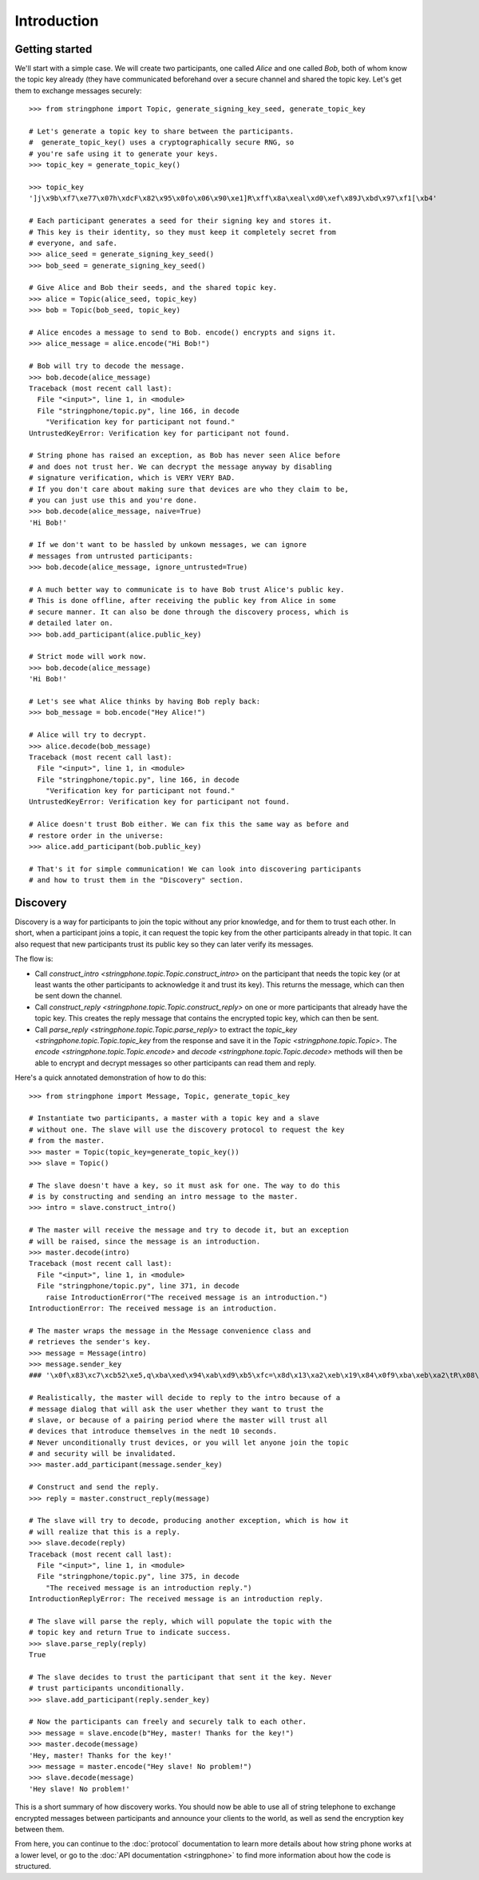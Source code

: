 Introduction
============

.. _getting-started:

Getting started
---------------

We'll start with a simple case. We will create two participants, one called
*Alice* and one called *Bob*, both of whom know the topic key already (they have
communicated beforehand over a secure channel and shared the topic key.  Let's
get them to exchange messages securely::

    >>> from stringphone import Topic, generate_signing_key_seed, generate_topic_key

    # Let's generate a topic key to share between the participants.
    #  generate_topic_key() uses a cryptographically secure RNG, so
    # you're safe using it to generate your keys.
    >>> topic_key = generate_topic_key()

    >>> topic_key
    ']j\x9b\xf7\xe77\x07h\xdcF\x82\x95\x0fo\x06\x90\xe1]R\xff\x8a\xeal\xd0\xef\x89J\xbd\x97\xf1[\xb4'

    # Each participant generates a seed for their signing key and stores it.
    # This key is their identity, so they must keep it completely secret from
    # everyone, and safe.
    >>> alice_seed = generate_signing_key_seed()
    >>> bob_seed = generate_signing_key_seed()

    # Give Alice and Bob their seeds, and the shared topic key.
    >>> alice = Topic(alice_seed, topic_key)
    >>> bob = Topic(bob_seed, topic_key)

    # Alice encodes a message to send to Bob. encode() encrypts and signs it.
    >>> alice_message = alice.encode("Hi Bob!")

    # Bob will try to decode the message.
    >>> bob.decode(alice_message)
    Traceback (most recent call last):
      File "<input>", line 1, in <module>
      File "stringphone/topic.py", line 166, in decode
        "Verification key for participant not found."
    UntrustedKeyError: Verification key for participant not found.

    # String phone has raised an exception, as Bob has never seen Alice before
    # and does not trust her. We can decrypt the message anyway by disabling
    # signature verification, which is VERY VERY BAD.
    # If you don't care about making sure that devices are who they claim to be,
    # you can just use this and you're done.
    >>> bob.decode(alice_message, naive=True)
    'Hi Bob!'

    # If we don't want to be hassled by unkown messages, we can ignore
    # messages from untrusted participants:
    >>> bob.decode(alice_message, ignore_untrusted=True)

    # A much better way to communicate is to have Bob trust Alice's public key.
    # This is done offline, after receiving the public key from Alice in some
    # secure manner. It can also be done through the discovery process, which is
    # detailed later on.
    >>> bob.add_participant(alice.public_key)

    # Strict mode will work now.
    >>> bob.decode(alice_message)
    'Hi Bob!'

    # Let's see what Alice thinks by having Bob reply back:
    >>> bob_message = bob.encode("Hey Alice!")

    # Alice will try to decrypt.
    >>> alice.decode(bob_message)
    Traceback (most recent call last):
      File "<input>", line 1, in <module>
      File "stringphone/topic.py", line 166, in decode
        "Verification key for participant not found."
    UntrustedKeyError: Verification key for participant not found.

    # Alice doesn't trust Bob either. We can fix this the same way as before and
    # restore order in the universe:
    >>> alice.add_participant(bob.public_key)

    # That's it for simple communication! We can look into discovering participants
    # and how to trust them in the "Discovery" section.


Discovery
---------

Discovery is a way for participants to join the topic without any prior
knowledge, and for them to trust each other. In short, when a participant joins
a topic, it can request the topic key from the other participants already in
that topic. It can also request that new participants trust its public key so
they can later verify its messages.

The flow is:

* Call `construct_intro <stringphone.topic.Topic.construct_intro>` on the
  participant that needs the topic key (or at least wants the other participants
  to acknowledge it and trust its key).  This returns the message, which can
  then be sent down the channel.
* Call `construct_reply <stringphone.topic.Topic.construct_reply>` on one or
  more participants that already have the topic key. This creates the reply
  message that contains the encrypted topic key, which can then be sent.
* Call `parse_reply <stringphone.topic.Topic.parse_reply>` to extract the
  `topic_key <stringphone.topic.Topic.topic_key` from the response and save it
  in the `Topic <stringphone.topic.Topic>`. The `encode
  <stringphone.topic.Topic.encode>` and `decode
  <stringphone.topic.Topic.decode>` methods will then be able to encrypt and
  decrypt messages so other participants can read them and reply.

Here's a quick annotated demonstration of how to do this::

    >>> from stringphone import Message, Topic, generate_topic_key

    # Instantiate two participants, a master with a topic key and a slave
    # without one. The slave will use the discovery protocol to request the key
    # from the master.
    >>> master = Topic(topic_key=generate_topic_key())
    >>> slave = Topic()

    # The slave doesn't have a key, so it must ask for one. The way to do this
    # is by constructing and sending an intro message to the master.
    >>> intro = slave.construct_intro()

    # The master will receive the message and try to decode it, but an exception
    # will be raised, since the message is an introduction.
    >>> master.decode(intro)
    Traceback (most recent call last):
      File "<input>", line 1, in <module>
      File "stringphone/topic.py", line 371, in decode
        raise IntroductionError("The received message is an introduction.")
    IntroductionError: The received message is an introduction.

    # The master wraps the message in the Message convenience class and
    # retrieves the sender's key.
    >>> message = Message(intro)
    >>> message.sender_key
    ### '\x0f\x83\xc7\xcb52\xe5,q\xba\xed\x94\xab\xd9\xb5\xfc=\x8d\x13\xa2\xeb\x19\x84\x0f9\xba\xeb\xa2\tR\x08\x10'

    # Realistically, the master will decide to reply to the intro because of a
    # message dialog that will ask the user whether they want to trust the
    # slave, or because of a pairing period where the master will trust all
    # devices that introduce themselves in the nedt 10 seconds.
    # Never unconditionally trust devices, or you will let anyone join the topic
    # and security will be invalidated.
    >>> master.add_participant(message.sender_key)

    # Construct and send the reply.
    >>> reply = master.construct_reply(message)

    # The slave will try to decode, producing another exception, which is how it
    # will realize that this is a reply.
    >>> slave.decode(reply)
    Traceback (most recent call last):
      File "<input>", line 1, in <module>
      File "stringphone/topic.py", line 375, in decode
        "The received message is an introduction reply.")
    IntroductionReplyError: The received message is an introduction reply.

    # The slave will parse the reply, which will populate the topic with the
    # topic key and return True to indicate success.
    >>> slave.parse_reply(reply)
    True

    # The slave decides to trust the participant that sent it the key. Never
    # trust participants unconditionally.
    >>> slave.add_participant(reply.sender_key)

    # Now the participants can freely and securely talk to each other.
    >>> message = slave.encode(b"Hey, master! Thanks for the key!")
    >>> master.decode(message)
    'Hey, master! Thanks for the key!'
    >>> message = master.encode("Hey slave! No problem!")
    >>> slave.decode(message)
    'Hey slave! No problem!'

This is a short summary of how discovery works. You should now be able to use
all of string telephone to exchange encrypted messages between participants and
announce your clients to the world, as well as send the encryption key between
them.

From here, you can continue to the :doc:`protocol` documentation to learn more
details about how string phone works at a lower level, or go to the
:doc:`API documentation <stringphone>` to find more information about how the
code is structured.
